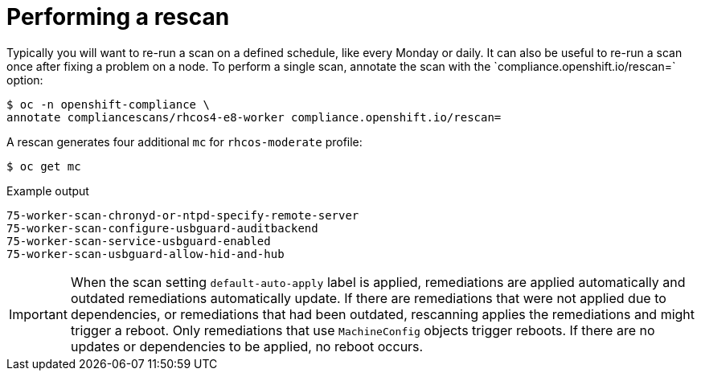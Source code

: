 // Module included in the following assemblies:
//
// * security/compliance_operator/co-scans/compliance-operator-advanced.adoc

[id="compliance-rescan_{context}"]
= Performing a rescan
Typically you will want to re-run a scan on a defined schedule, like every Monday or daily. It can also be useful to re-run a scan once after fixing a problem on a node. To perform a single scan, annotate the scan with the `compliance.openshift.io/rescan=` option:

[source,terminal]
----
$ oc -n openshift-compliance \
annotate compliancescans/rhcos4-e8-worker compliance.openshift.io/rescan=
----

A rescan generates four additional `mc` for `rhcos-moderate` profile:

[source,terminal]
----
$ oc get mc
----

.Example output
[source,terminal]
----
75-worker-scan-chronyd-or-ntpd-specify-remote-server
75-worker-scan-configure-usbguard-auditbackend
75-worker-scan-service-usbguard-enabled
75-worker-scan-usbguard-allow-hid-and-hub
----

[IMPORTANT]
====
When the scan setting `default-auto-apply` label is applied, remediations are applied automatically and outdated remediations automatically update. If there are remediations that were not applied due to dependencies, or remediations that had been outdated, rescanning applies the remediations and might trigger a reboot. Only remediations that use `MachineConfig` objects trigger reboots. If there are no updates or dependencies to be applied, no reboot occurs.
====